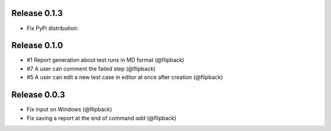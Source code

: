 Release 0.1.3
---------------------------------
* Fix PyPi distribution:

Release 0.1.0
---------------------------------
* #1 Report generation about test runs in MD format (@flipback)
* #7 A user can comment the failed step (@flipback)
* #5 A user can edit a new test case in editor at once after creation (@flipback)

Release 0.0.3
---------------------------------

* Fix input on Windows (@flipback)
* Fix saving a report at the end of command *add* (@flipback)
